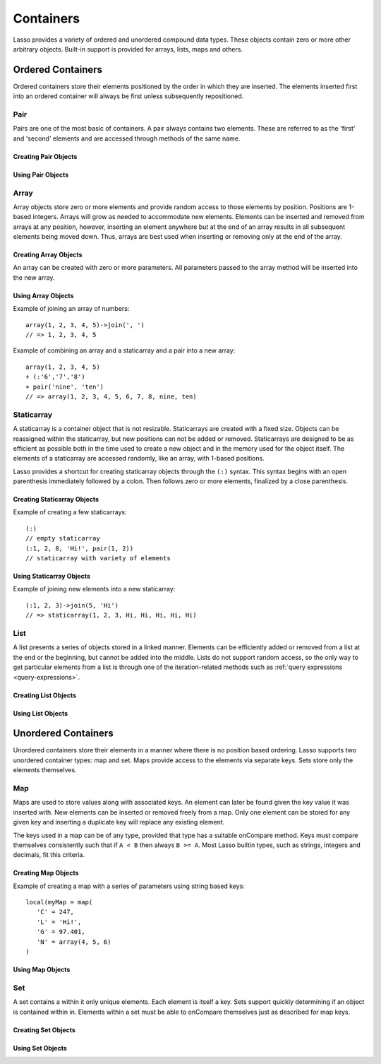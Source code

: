 .. _containers:

**********
Containers
**********

Lasso provides a variety of ordered and unordered compound data types. These
objects contain zero or more other arbitrary objects. Built-in support is
provided for arrays, lists, maps and others.

Ordered Containers
==================

Ordered containers store their elements positioned by the order in which they
are inserted. The elements inserted first into an ordered container will always
be first unless subsequently repositioned.

Pair
----

.. class:: pair

   Pairs are one of the most basic of containers. A pair always contains two
   elements. These are referred to as the 'first' and 'second' elements and are
   accessed through methods of the same name.

Creating Pair Objects
^^^^^^^^^^^^^^^^^^^^^

.. method:: pair()
.. method:: pair(p::pair)
.. method:: pair(f, s)

   A pair is created in one of three ways. First, a zero parameter call to the
   pair method will generate a pair with the first and second values set to
   null. Second, a pair can be created by passing it another pair. This will set
   the first and second values to the values from the parameter pair. Third, a
   pair can be created by specifying the first and second values as parameters
   when calling the pair method.

Using Pair Objects
^^^^^^^^^^^^^^^^^^

.. method:: first()
.. method:: second()

   These methods are used to access the elements of a pair. They return the
   value stored within.

.. method:: first = (f)
.. method:: second = (s)

   These methods permit the elements of a pair to be set.

Array
-----

.. class:: array

   Array objects store zero or more elements and provide random access to those
   elements by position. Positions are 1-based integers. Arrays will grow as
   needed to accommodate new elements. Elements can be inserted and removed from
   arrays at any position, however, inserting an element anywhere but at the end
   of an array results in all subsequent elements being moved down. Thus, arrays
   are best used when inserting or removing only at the end of the array.

Creating Array Objects
^^^^^^^^^^^^^^^^^^^^^^

.. method:: array()
.. method:: array(e, ...)

An array can be created with zero or more parameters. All parameters passed to
the array method will be inserted into the new array.

Using Array Objects
^^^^^^^^^^^^^^^^^^^

.. method:: insert(v)
.. method:: insert(v, position::integer)

   These methods add  new elements to the array. The first method adds the
   element at the end of the array. The second method permits the position of
   the insert to be specified. Position 1 is at the beginning of the array.
   Positions zero and negative positions will cause the method to fail. A
   position larger than the size of the array will insert the element at the
   end.

.. method:: remove()
.. method:: remove(position::integer)
.. method:: remove(position::integer, count::integer)
.. method:: removeAll()
.. method:: removeAll(matching)

   These methods remove one of more elements from the array. Remove with no
   parameters removes the last element from the array. Remove with a position
   parameter will remove the element from that location. All subsequent elements
   must then be moved up to fill the slot. A second count parameter can be
   specified to indicate that more that one element should be removed, starting
   from the indicated position.

   The removeAll method with no parameters will remove all elements from the
   array. The second removeAll method takes one parameter. All elements in the
   array to which the parameter compares equally will be removed.

.. method:: get(position::integer)
.. method:: get(position::integer) = value
.. method:: sub(position::integer, count::integer=(self->size - #pos) + 1)

   The get method returns the element located at the indicated position. The
   method will fail if the position is out of range. This method also permits
   the element at the position to be set using assignment.

   The sub method returns a range of elements from the array. The first
   parameter indicates the starting position and the second parameter indicates
   how many of the elements to return.

.. method:: first()
.. method:: second()
.. method:: last()

   These methods return the first, second and last elements from the array,
   respectively. If the array does not have an element for that position, null
   is returned.

.. method:: contains(matching)::boolean
.. method:: count(matching)::integer
.. method:: findPosition(matching, startPosition=1)
.. method:: find(matching)

   These methods search the array for elements matching the parameter. The
   contains method returns true if the matching parameter compares equally to
   any contained elements. The count method returns the number of matching
   elements. The findPosition method returns the position at which the next
   matching element can be found. The optional second parameter indicates where
   the search should begin. The find method returns a new array containing all
   of the matched objects.

.. method:: size()::integer

   This method returns the number of elements in the array.

.. method:: sort(ascending::boolean=true)

   This method performs a sort on the elements. Elements are repositioned in
   either ascending or descending order depending on the given parameter.

.. method:: join(delimiter::string='')::string

   This method joins all the elements as strings with the delimiter parameter in
   between each.

Example of joining an array of numbers::

   array(1, 2, 3, 4, 5)->join(', ')
   // => 1, 2, 3, 4, 5

.. method:: asStaticArray()::staticarray

   This method returns the array's elements in a new staticarray.

.. method:: +(rhs::trait_forEach)::array

   Arrays can be combined with other compound types by using the + operator. A new
   array containing all the elements is returned.

Example of combining an array and a staticarray and a pair into a new array::

   array(1, 2, 3, 4, 5)
   + (:'6','7','8')
   + pair('nine', 'ten')
   // => array(1, 2, 3, 4, 5, 6, 7, 8, nine, ten)

Staticarray
-----------

.. class:: staticarray

   A staticarray is a container object that is not resizable. Staticarrays are
   created with a fixed size. Objects can be reassigned within the staticarray,
   but new positions can not be added or removed. Staticarrays are designed to
   be as efficient as possible both in the time used to create a new object and
   in the memory used for the object itself. The elements of a staticarray are
   accessed randomly, like an array, with 1-based positions.

   Lasso provides a shortcut for creating staticarray objects through the
   ``(:)`` syntax. This syntax begins with an open parenthesis immediately
   followed by a colon. Then follows zero or more elements, finalized by a close
   parenthesis.

Creating Staticarray Objects
^^^^^^^^^^^^^^^^^^^^^^^^^^^^

Example of creating a few staticarrays::

   (:)
   // empty staticarray
   (:1, 2, 8, 'Hi!', pair(1, 2))
   // staticarray with variety of elements

.. method:: staticarray(...)
.. method:: staticarray_join(count::integer, e)

   The first method creates a new staticarray given zero or more elements. The
   second method, staticarray_join, creates a new staticarray of the given size
   with each element filled by the value given as the second parameter.

Using Staticarray Objects
^^^^^^^^^^^^^^^^^^^^^^^^^

.. method:: get(position::integer)
.. method:: get(position::integer) = value

   The get method returns the element at the indicated position. This method
   will fail if the position is out of range. The get method also permits the
   element to be reassigned.

.. method:: first()
.. method:: second()
.. method:: last()

   The first, second and last methods return the corresponding element or null
   if there is no element at the position.

.. method:: contains(matching)::boolean
.. method:: findPosition(matching, startPosition=1)
.. method:: find(matching)

   These methods search the staticarray for elements matching the parameter. The
   contains method returns true if the matching parameter compares equally to
   any contained elements. The findPosition method returns the position at which
   the next matching element can be found. The optional second parameter
   indicates where the search should begin. The find method returns a new array
   containing all of the matched objects.

.. method:: join(count::integer, o)::staticarray
.. method:: join(s::staticarray)::staticarray

   These methods combine the staticarray with other elements to create a new
   staticarray. The first method adds the number indicated by the first
   parameter of the second parameter into the new staticarray. The second method
   combines the staticarray with the parameter to produce a new staticarray
   containing the elements from both.

Example of joining new elements into a new staticarray::

   (:1, 2, 3)->join(5, 'Hi')
   // => staticarray(1, 2, 3, Hi, Hi, Hi, Hi, Hi)

.. method:: sub(position::integer, count::integer=(self->size - #pos) + 1)::staticarray

   The sub method returns a range of elements. The first parameter indicates the
   starting position and the second parameter indicates how many of the elements
   to return. The elements are returned as a new staticarray object.

.. method:: +(s::staticarray)::staticarray
.. method:: +(o)::staticarray

   The + operator can be used with staticarrays to either add one new element or
   all the elements from another staticarray. Either variant will return the
   elements in a new staticarray object.

List
----

.. class:: list

   A list presents a series of objects stored in a linked manner. Elements can
   be efficiently added or removed from a list at the end or the beginning, but
   cannot be added into the middle. Lists do not support random access, so the
   only way to get particular elements from a list is through one of the
   iteration-related methods such as :ref:`query expressions
   <query-expressions>`.

Creating List Objects
^^^^^^^^^^^^^^^^^^^^^

.. method:: list(...)

   The list method creates a new list object using the parameters given as the
   elements for the list.

Using List Objects
^^^^^^^^^^^^^^^^^^

.. method:: insertFirst(e)
.. method:: insertLast(e)
.. method:: insert(e)

   These methods insert new elements into the list. Elements can be inserted at
   the beginning or the ending of the list. The insert method with no parameters
   inserts at the end of the list.

.. method:: removeFirst()
.. method:: removeLast()
.. method:: remove()

   These methods remove elements from the list. Either the first element or the
   last element can be removed. The remove method with no parameters removes the
   last element.

.. method:: removeAll()
.. method:: removeAll(matching)

   The first removeAll method with no parameters removes every element from the
   list. The second accepts a parameter which is compared against the elements.
   All matching elements are removed from the list.

.. method:: first()
.. method:: last()

   These methods returns the first and last elements, respectively.

.. method:: contains(matching)::boolean

   This method takes one parameter and compares it against the elements in the
   list. It returns true if the list contains a match.

Unordered Containers
====================

Unordered containers store their elements in a manner where there is no position
based ordering. Lasso supports two unordered container types: map and set. Maps
provide access to the elements via separate keys. Sets store only the elements
themselves.

Map
---

.. class:: map

   Maps are used to store values along with associated keys. An element can
   later be found given the key value it was inserted with. New elements can be
   inserted or removed freely from a map. Only one element can be stored for any
   given key and inserting a duplicate key will replace any existing element.

   The keys used in a map can be of any type, provided that type has a suitable
   onCompare method. Keys must compare themselves consistently such that if ``A
   < B`` then always ``B >= A``. Most Lasso builtin types, such as strings,
   integers and decimals, fit this criteria.

Creating Map Objects
^^^^^^^^^^^^^^^^^^^^

.. method:: map(...)

   A map is created with zero or more key/value pair parameters. Any non-pair
   parameters given are inserted as a key with a null value.

Example of creating a map with a series of parameters using string based keys::

   local(myMap = map(
      'C' = 247,
      'L' = 'Hi!',
      'G' = 97.401,
      'N' = array(4, 5, 6)
   )

Using Map Objects
^^^^^^^^^^^^^^^^^

.. method:: insert(p::pair)

   This method inserts a new key/value pair into the map. Any already existing
   duplicate key is replaced.

.. method:: remove(key)
.. method:: removeAll()

   The first method, remove, removed the indicated key/value from the map. If
   the key does not exist in the map then no action is taken. The second method,
   removeAll, removes all of the key/values from the map.

.. method:: get(key)
.. method:: get(key) = value
.. method:: find(key)
.. method:: contains(key)::boolean

   These methods get particular elements from the map or test that a key is
   contained within the map. The get method finds the element within the map
   associated with the key and returns the value. If the key is not found the
   method will fail. The find method will search for the key within the map and
   return the value if it exists. If the key is not found the method will return
   void. The contains method returns true if the matching parameter compares
   equally to any contained elements.

.. method:: size()::integer

   This method returns the number of elements contained within the map.

Set
---

.. class:: set

   A set contains a within it only unique elements. Each element is itself a
   key. Sets support quickly determining if an object is contained within in.
   Elements within a set must be able to onCompare themselves just as described
   for map keys.

Creating Set Objects
^^^^^^^^^^^^^^^^^^^^

.. method:: set(...)

   A set is created with zero or more elements parameters. The element values are
   inserted into the set.

Using Set Objects
^^^^^^^^^^^^^^^^^

.. method:: find(k)
.. method:: get(k)
.. method:: contains(k)::boolean

   These methods find the given key within the set. The find method will return
   the key if it is found. It returns void if the key is not within the set. The
   get method will return the key, but will fail if the key is not contained
   within the set. The contains method returns true if the key is in the set.

.. method:: insert(k)

   This method inserts the key into the set. Any duplicate key value is
   replaced.

.. method:: remove(k)
.. method:: removeAll()

   The remove method removes the indicated key from the set. If the key is not
   contained within the set then no action is taken. The removeAll method
   removes all keys from the set.

